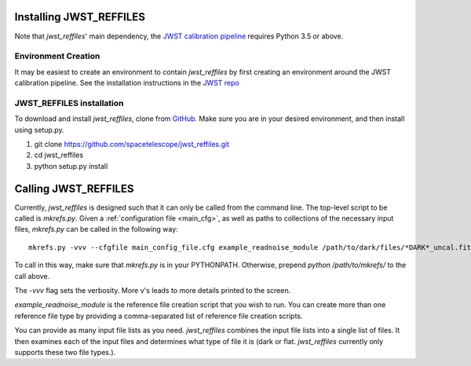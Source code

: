 Installing JWST_REFFILES
========================

Note that *jwst_reffiles*' main dependency, the `JWST calibration pipeline <https://github.com/spacetelescope/jwst>`_ requires Python 3.5 or above.

Environment Creation
--------------------

It may be easiest to create an environment to contain *jwst_reffiles* by first creating an environment around the JWST calibration pipeline. See the installation instructions in the `JWST repo <https://github.com/spacetelescope/jwst>`_

JWST_REFFILES installation
--------------------------

To download and install *jwst_reffiles*, clone from `GitHub <https://github.com/spacetelescope/jwst_reffiles>`_. Make sure you are in your desired environment, and then install using setup.py.

1. git clone https://github.com/spacetelescope/jwst_reffiles.git
2. cd jwst_reffiles
3. python setup.py install


Calling JWST_REFFILES
=====================

Currently, *jwst_reffiles* is designed such that it can only be called from the command line. The top-level script to be called is `mkrefs.py`. Given a :ref:`configuration file <main_cfg>`, as well as paths to collections of the necessary input files, `mkrefs.py` can be called in the following way:

::

  mkrefs.py -vvv --cfgfile main_config_file.cfg example_readnoise_module /path/to/dark/files/*DARK*_uncal.fits /path/to/flatfield/files/NRCN815A-LIN-53650[5678]*uncal.fits

To call in this way, make sure that `mkrefs.py` is in your PYTHONPATH. Otherwise, prepend `python /path/to/mkrefs/` to the call above.

The `-vvv` flag sets the verbosity. More v's leads to more details printed to the screen.

`example_readnoise_module` is the reference file creation script that you wish to run. You can create more than one reference file type by providing a comma-separated list of reference file creation scripts.

You can provide as many input file lists as you need. *jwst_reffiles* combines the input file lists into a single list of files. It then examines each of the input files and determines what type of file it is (dark or flat. *jwst_reffiles* currently only supports these two file types.).